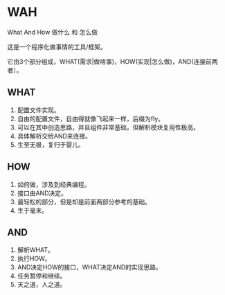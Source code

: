 * WAH
What And How
做什么 和 怎么做

这是一个程序化做事情的工具/框架。

它由3个部分组成，WHAT(需求|做啥事)，HOW(实现|怎么做)，AND(连接前两者）。

** WHAT
1. 配置文件实现。
2. 自由的配置文件，自由得就像飞起来一样，后缀为fly。
3. 可以在其中创造思路，并且组件非常基础，但解析模块复用性极高。
4. 具体解析交给AND来连接。
5. 生至无极，复归于婴儿。

** HOW
1. 如何做，涉及到经典编程。
2. 接口由AND决定。
3. 最轻松的部分，但是却是前面两部分参考的基础。
4. 生于毫末。

** AND
1. 解析WHAT。
2. 执行HOW。
3. AND决定HOW的接口，WHAT决定AND的实现思路。
4. 任务暂停和继续。
5. 天之道，人之道。

